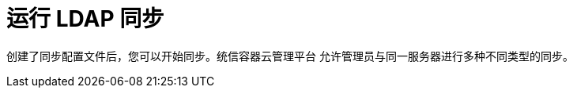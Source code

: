 // Module included in the following assemblies:
//
// * authentication/ldap-syncing-groups.adoc

[id="ldap-syncing-running_{context}"]
= 运行 LDAP 同步

创建了同步配置文件后，您可以开始同步。统信容器云管理平台 允许管理员与同一服务器进行多种不同类型的同步。

